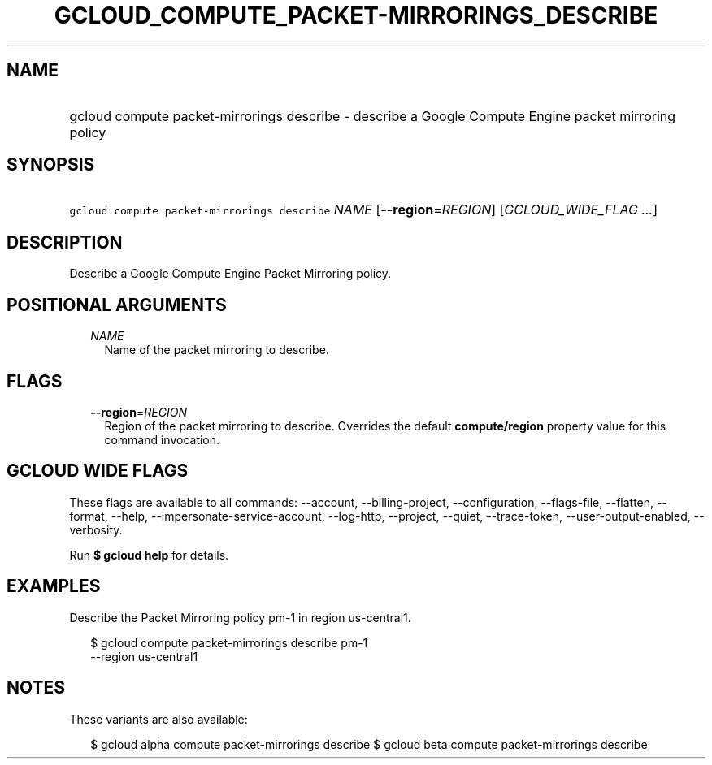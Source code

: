 
.TH "GCLOUD_COMPUTE_PACKET\-MIRRORINGS_DESCRIBE" 1



.SH "NAME"
.HP
gcloud compute packet\-mirrorings describe \- describe a Google Compute Engine packet mirroring policy



.SH "SYNOPSIS"
.HP
\f5gcloud compute packet\-mirrorings describe\fR \fINAME\fR [\fB\-\-region\fR=\fIREGION\fR] [\fIGCLOUD_WIDE_FLAG\ ...\fR]



.SH "DESCRIPTION"

Describe a Google Compute Engine Packet Mirroring policy.



.SH "POSITIONAL ARGUMENTS"

.RS 2m
.TP 2m
\fINAME\fR
Name of the packet mirroring to describe.


.RE
.sp

.SH "FLAGS"

.RS 2m
.TP 2m
\fB\-\-region\fR=\fIREGION\fR
Region of the packet mirroring to describe. Overrides the default
\fBcompute/region\fR property value for this command invocation.


.RE
.sp

.SH "GCLOUD WIDE FLAGS"

These flags are available to all commands: \-\-account, \-\-billing\-project,
\-\-configuration, \-\-flags\-file, \-\-flatten, \-\-format, \-\-help,
\-\-impersonate\-service\-account, \-\-log\-http, \-\-project, \-\-quiet,
\-\-trace\-token, \-\-user\-output\-enabled, \-\-verbosity.

Run \fB$ gcloud help\fR for details.



.SH "EXAMPLES"

Describe the Packet Mirroring policy pm\-1 in region us\-central1.

.RS 2m
$ gcloud compute packet\-mirrorings describe pm\-1
  \-\-region us\-central1
.RE



.SH "NOTES"

These variants are also available:

.RS 2m
$ gcloud alpha compute packet\-mirrorings describe
$ gcloud beta compute packet\-mirrorings describe
.RE

